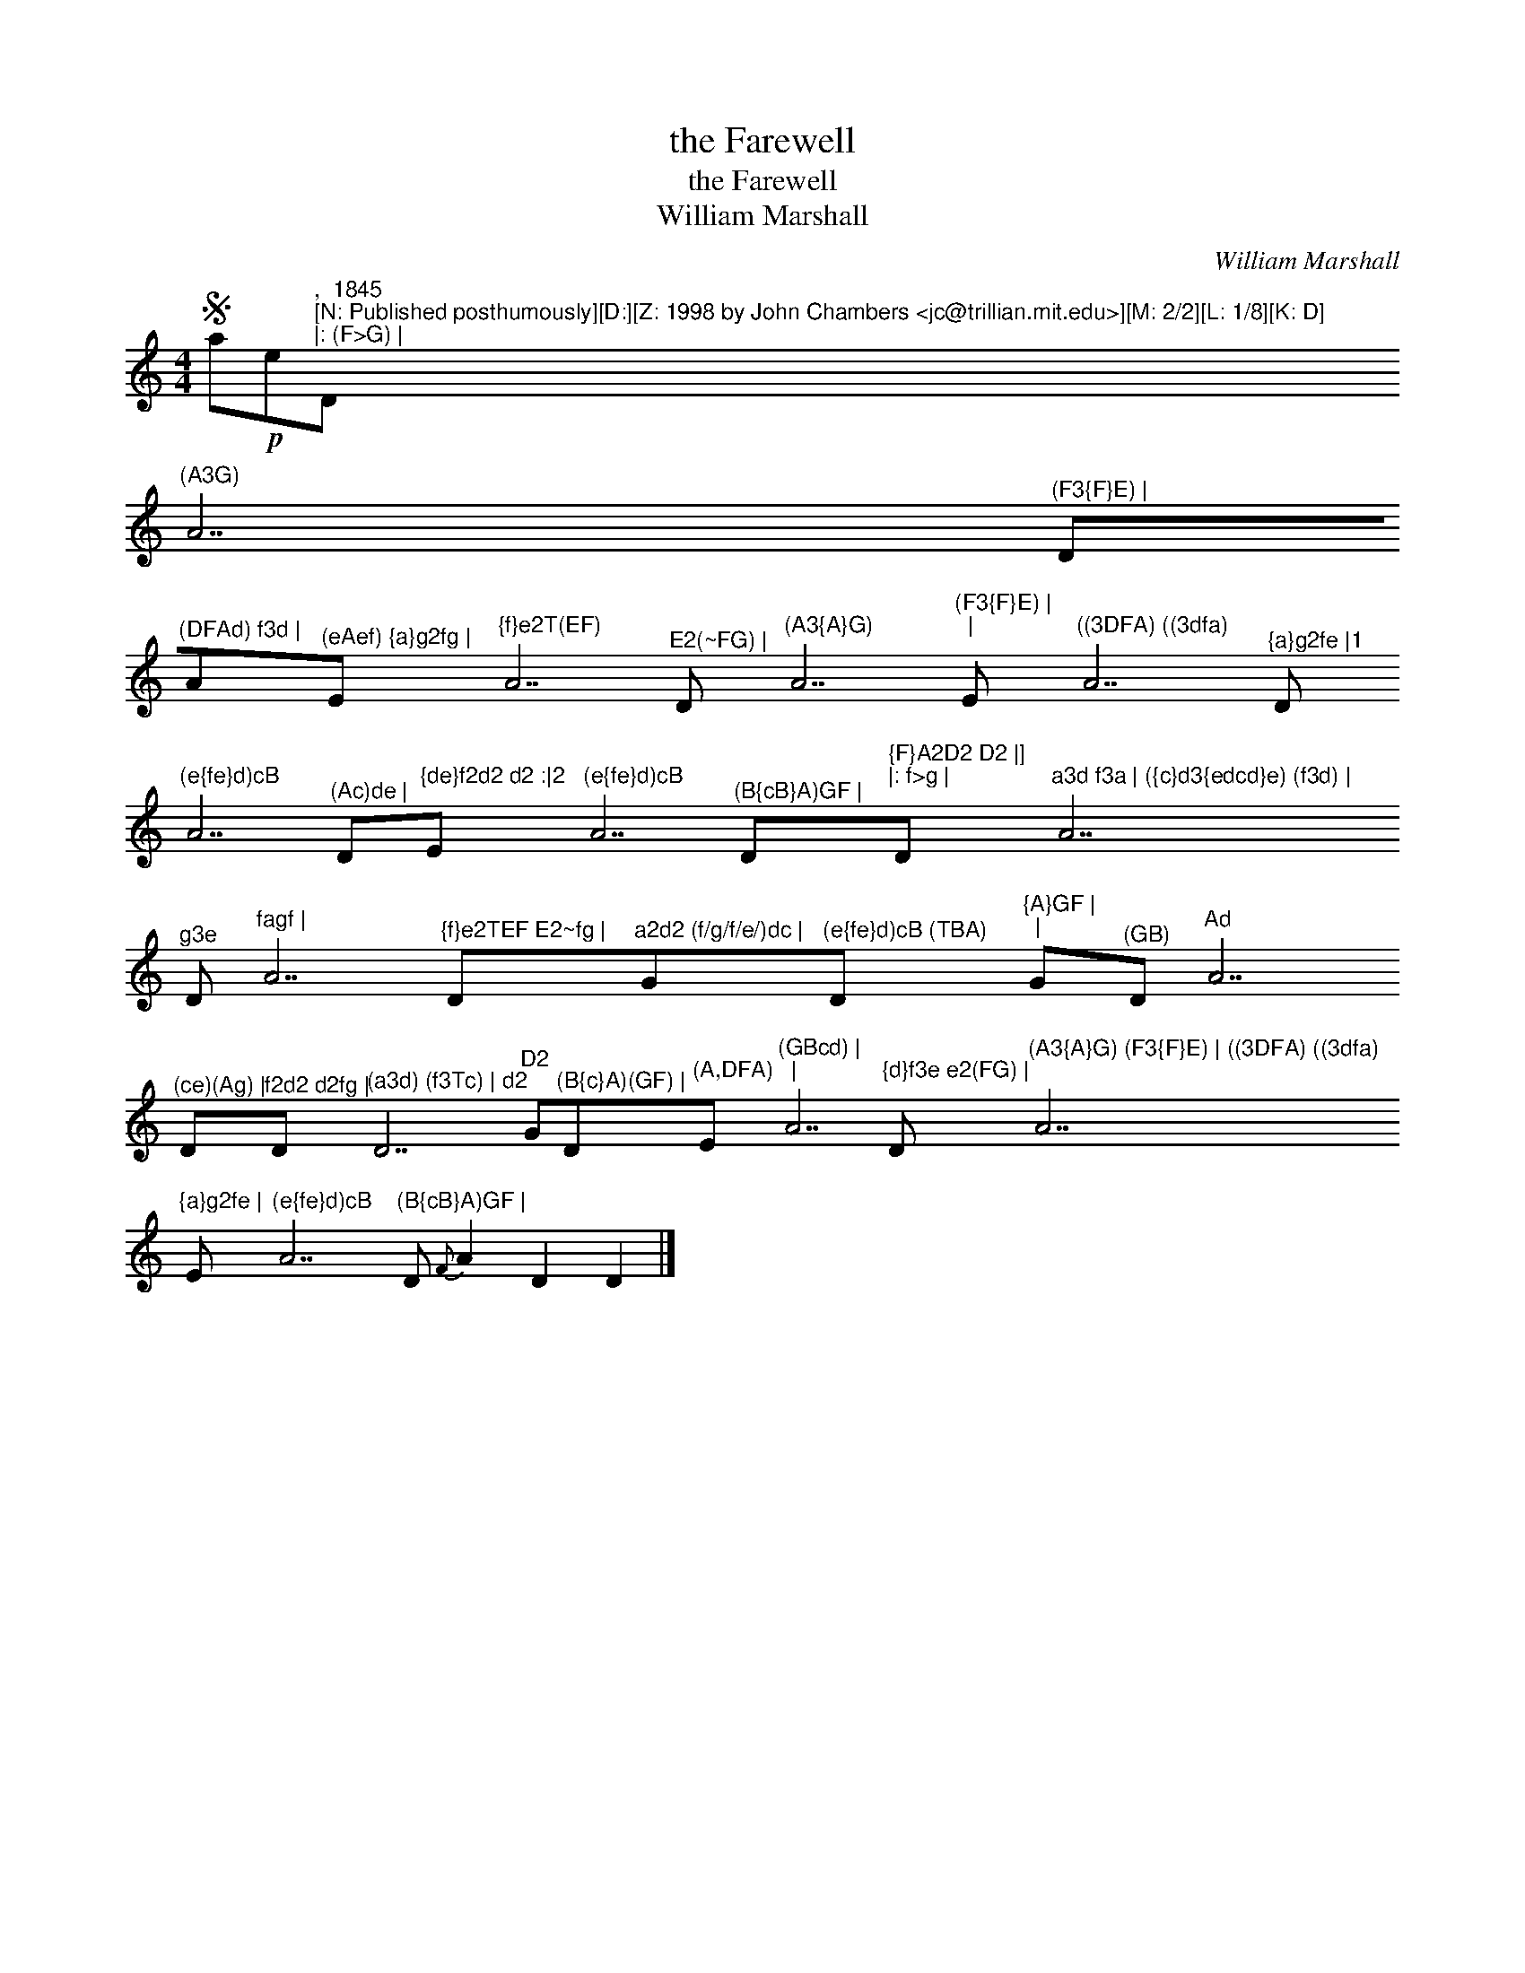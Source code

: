 X:1
T:the Farewell
T:the Farewell
T:William Marshall
C:William Marshall
L:1/8
M:4/4
K:C
V:1 treble 
V:1
S a!p!e"^,  1845\n[N: Published posthumously][D:][Z: 1998 by John Chambers <jc@trillian.mit.edu>][M: 2/2][L: 1/8][K: D]\n|: (F>G) |"D"^(A3G)" A7"^(F3{F}E) |" D"^(DFAd) f3d |"A"^(eAef) {a}g2fg |"E"^{f}e2T(EF)" A7"^E2(~FG) |" D"^(A3{A}G)" A7"^(F3{F}E) |\n|" E"^((3DFA) ((3dfa)" A7"^{a}g2fe |1" D"^(e{fe}d)cB" A7"^(Ac)de |" D"^{de}f2d2 d2 :|2"E"^(e{fe}d)cB" A7"^(B{cB}A)GF |" D"^{F}A2D2 D2 |]\n|: f>g |"D"^a3d f3a | ({c}d3{edcd}e) (f3d) |" A7"^g3e" D"^fagf |" A7"^{f}e2TEF E2~fg |" D"^a2d2 (f/g/f/e/)dc |"G"^(e{fe}d)cB (TBA)"D"^{A}GF |\n|" G"^(GB)"D"^Ad" A7"^(ce)(Ag) |" D"^f2d2 d2fg |"D"^(a3d) (f3Tc) | d2" D7"D2" G"^(B{c}A)(GF) |"D"^(A,DFA)"E"^(GBcd) |\n|" A7"^{d}f3e e2(FG) |" D"^(A3{A}G) (F3{F}E) | ((3DFA) ((3dfa)" A7"^{a}g2fe |" E"^(e{fe}d)cB" A7"^(B{cB}A)GF |" D{F} A2 D2 D2 |] %1

